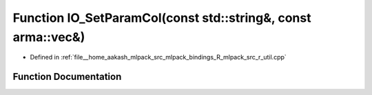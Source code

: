 .. _exhale_function_r__util_8cpp_1a990394e9d64df5aaf56ba1acce7eb9e7:

Function IO_SetParamCol(const std::string&, const arma::vec&)
=============================================================

- Defined in :ref:`file__home_aakash_mlpack_src_mlpack_bindings_R_mlpack_src_r_util.cpp`


Function Documentation
----------------------


.. doxygenfunction:: IO_SetParamCol(const std::string&, const arma::vec&)
